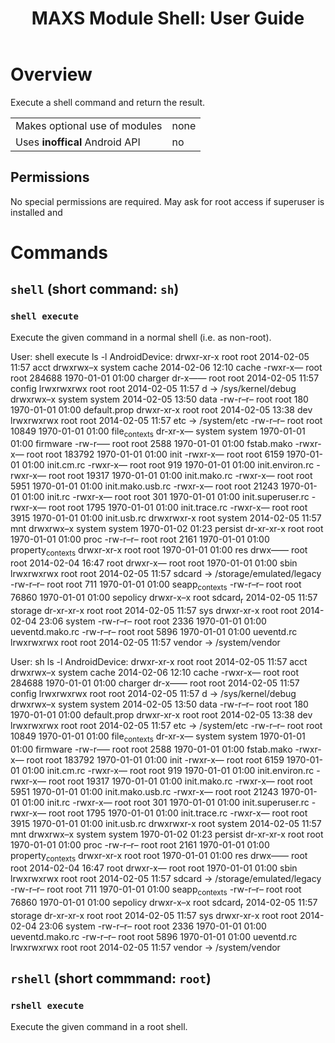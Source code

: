 #+TITLE:        MAXS Module Shell: User Guide
#+AUTHOR:       Florian Schmaus
#+EMAIL:        flo@geekplace.eu
#+OPTIONS:      author:nil
#+STARTUP:      noindent

* Overview

Execute a shell command and return the result.

| Makes optional use of modules | none |
| Uses *inoffical* Android API  | no   |

** Permissions

No special permissions are required. May ask for root access if
superuser is installed and 

* Commands

** =shell= (short command: =sh=)

*** =shell execute=

Execute the given command in a normal shell (i.e. as non-root).

#+BEGIN_EXAMPLE
User: shell execute ls -l
AndroidDevice: drwxr-xr-x root root 2014-02-05 11:57 acct
drwxrwx--x system cache 2014-02-06 12:10 cache
-rwxr-x--- root root 284688 1970-01-01 01:00 charger
dr-x------ root root 2014-02-05 11:57 config
lrwxrwxrwx root root 2014-02-05 11:57 d -> /sys/kernel/debug
drwxrwx--x system system 2014-02-05 13:50 data
-rw-r--r-- root root 180 1970-01-01 01:00 default.prop
drwxr-xr-x root root 2014-02-05 13:38 dev
lrwxrwxrwx root root 2014-02-05 11:57 etc -> /system/etc
-rw-r--r-- root root 10849 1970-01-01 01:00 file_contexts
dr-xr-x--- system system 1970-01-01 01:00 firmware
-rw-r----- root root 2588 1970-01-01 01:00 fstab.mako
-rwxr-x--- root root 183792 1970-01-01 01:00 init
-rwxr-x--- root root 6159 1970-01-01 01:00 init.cm.rc
-rwxr-x--- root root 919 1970-01-01 01:00 init.environ.rc
-rwxr-x--- root root 19317 1970-01-01 01:00 init.mako.rc
-rwxr-x--- root root 5951 1970-01-01 01:00 init.mako.usb.rc
-rwxr-x--- root root 21243 1970-01-01 01:00 init.rc
-rwxr-x--- root root 301 1970-01-01 01:00 init.superuser.rc
-rwxr-x--- root root 1795 1970-01-01 01:00 init.trace.rc
-rwxr-x--- root root 3915 1970-01-01 01:00 init.usb.rc
drwxrwxr-x root system 2014-02-05 11:57 mnt
drwxrwx--x system system 1970-01-02 01:23 persist
dr-xr-xr-x root root 1970-01-01 01:00 proc
-rw-r--r-- root root 2161 1970-01-01 01:00 property_contexts
drwxr-xr-x root root 1970-01-01 01:00 res
drwx------ root root 2014-02-04 16:47 root
drwxr-x--- root root 1970-01-01 01:00 sbin
lrwxrwxrwx root root 2014-02-05 11:57 sdcard -> /storage/emulated/legacy
-rw-r--r-- root root 711 1970-01-01 01:00 seapp_contexts
-rw-r--r-- root root 76860 1970-01-01 01:00 sepolicy
drwxr-x--x root sdcard_r 2014-02-05 11:57 storage
dr-xr-xr-x root root 2014-02-05 11:57 sys
drwxr-xr-x root root 2014-02-04 23:06 system
-rw-r--r-- root root 2336 1970-01-01 01:00 ueventd.mako.rc
-rw-r--r-- root root 5896 1970-01-01 01:00 ueventd.rc
lrwxrwxrwx root root 2014-02-05 11:57 vendor -> /system/vendor
#+END_SRC

#+BEGIN_EXAMPLE
User: sh ls -l
AndroidDevice: drwxr-xr-x root root 2014-02-05 11:57 acct
drwxrwx--x system cache 2014-02-06 12:10 cache
-rwxr-x--- root root 284688 1970-01-01 01:00 charger
dr-x------ root root 2014-02-05 11:57 config
lrwxrwxrwx root root 2014-02-05 11:57 d -> /sys/kernel/debug
drwxrwx--x system system 2014-02-05 13:50 data
-rw-r--r-- root root 180 1970-01-01 01:00 default.prop
drwxr-xr-x root root 2014-02-05 13:38 dev
lrwxrwxrwx root root 2014-02-05 11:57 etc -> /system/etc
-rw-r--r-- root root 10849 1970-01-01 01:00 file_contexts
dr-xr-x--- system system 1970-01-01 01:00 firmware
-rw-r----- root root 2588 1970-01-01 01:00 fstab.mako
-rwxr-x--- root root 183792 1970-01-01 01:00 init
-rwxr-x--- root root 6159 1970-01-01 01:00 init.cm.rc
-rwxr-x--- root root 919 1970-01-01 01:00 init.environ.rc
-rwxr-x--- root root 19317 1970-01-01 01:00 init.mako.rc
-rwxr-x--- root root 5951 1970-01-01 01:00 init.mako.usb.rc
-rwxr-x--- root root 21243 1970-01-01 01:00 init.rc
-rwxr-x--- root root 301 1970-01-01 01:00 init.superuser.rc
-rwxr-x--- root root 1795 1970-01-01 01:00 init.trace.rc
-rwxr-x--- root root 3915 1970-01-01 01:00 init.usb.rc
drwxrwxr-x root system 2014-02-05 11:57 mnt
drwxrwx--x system system 1970-01-02 01:23 persist
dr-xr-xr-x root root 1970-01-01 01:00 proc
-rw-r--r-- root root 2161 1970-01-01 01:00 property_contexts
drwxr-xr-x root root 1970-01-01 01:00 res
drwx------ root root 2014-02-04 16:47 root
drwxr-x--- root root 1970-01-01 01:00 sbin
lrwxrwxrwx root root 2014-02-05 11:57 sdcard -> /storage/emulated/legacy
-rw-r--r-- root root 711 1970-01-01 01:00 seapp_contexts
-rw-r--r-- root root 76860 1970-01-01 01:00 sepolicy
drwxr-x--x root sdcard_r 2014-02-05 11:57 storage
dr-xr-xr-x root root 2014-02-05 11:57 sys
drwxr-xr-x root root 2014-02-04 23:06 system
-rw-r--r-- root root 2336 1970-01-01 01:00 ueventd.mako.rc
-rw-r--r-- root root 5896 1970-01-01 01:00 ueventd.rc
lrwxrwxrwx root root 2014-02-05 11:57 vendor -> /system/vendor
#+END_SRC

** =rshell= (short commmand: =root=)

*** =rshell execute=

Execute the given command in a root shell.
